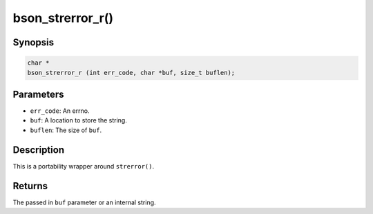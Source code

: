 .. _bson_strerror_r

bson_strerror_r()
=================

Synopsis
--------

.. code-block:: c

  char *
  bson_strerror_r (int err_code, char *buf, size_t buflen);

Parameters
----------

- ``err_code``: An errno.
- ``buf``: A location to store the string.
- ``buflen``: The size of ``buf``.

Description
-----------

This is a portability wrapper around ``strerror()``.

Returns
-------

The passed in ``buf`` parameter or an internal string.

